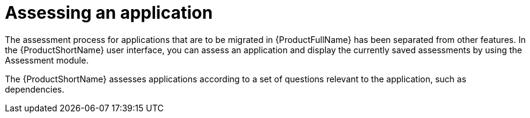 // Module included in the following assemblies:
//
// * docs/web-console-guide/master.adoc
// * topics/mta-assessment-module.adoc

:_content-type: REFERENCE
[id="mta-web-assessment-module_{context}"]
= Assessing an application

The assessment process for applications that are to be migrated in {ProductFullName} has been separated from other features. In the {ProductShortName} user interface, you can assess an application and display the currently saved assessments by using the Assessment module.

The {ProductShortName} assesses applications according to a set of questions relevant to the application, such as dependencies.